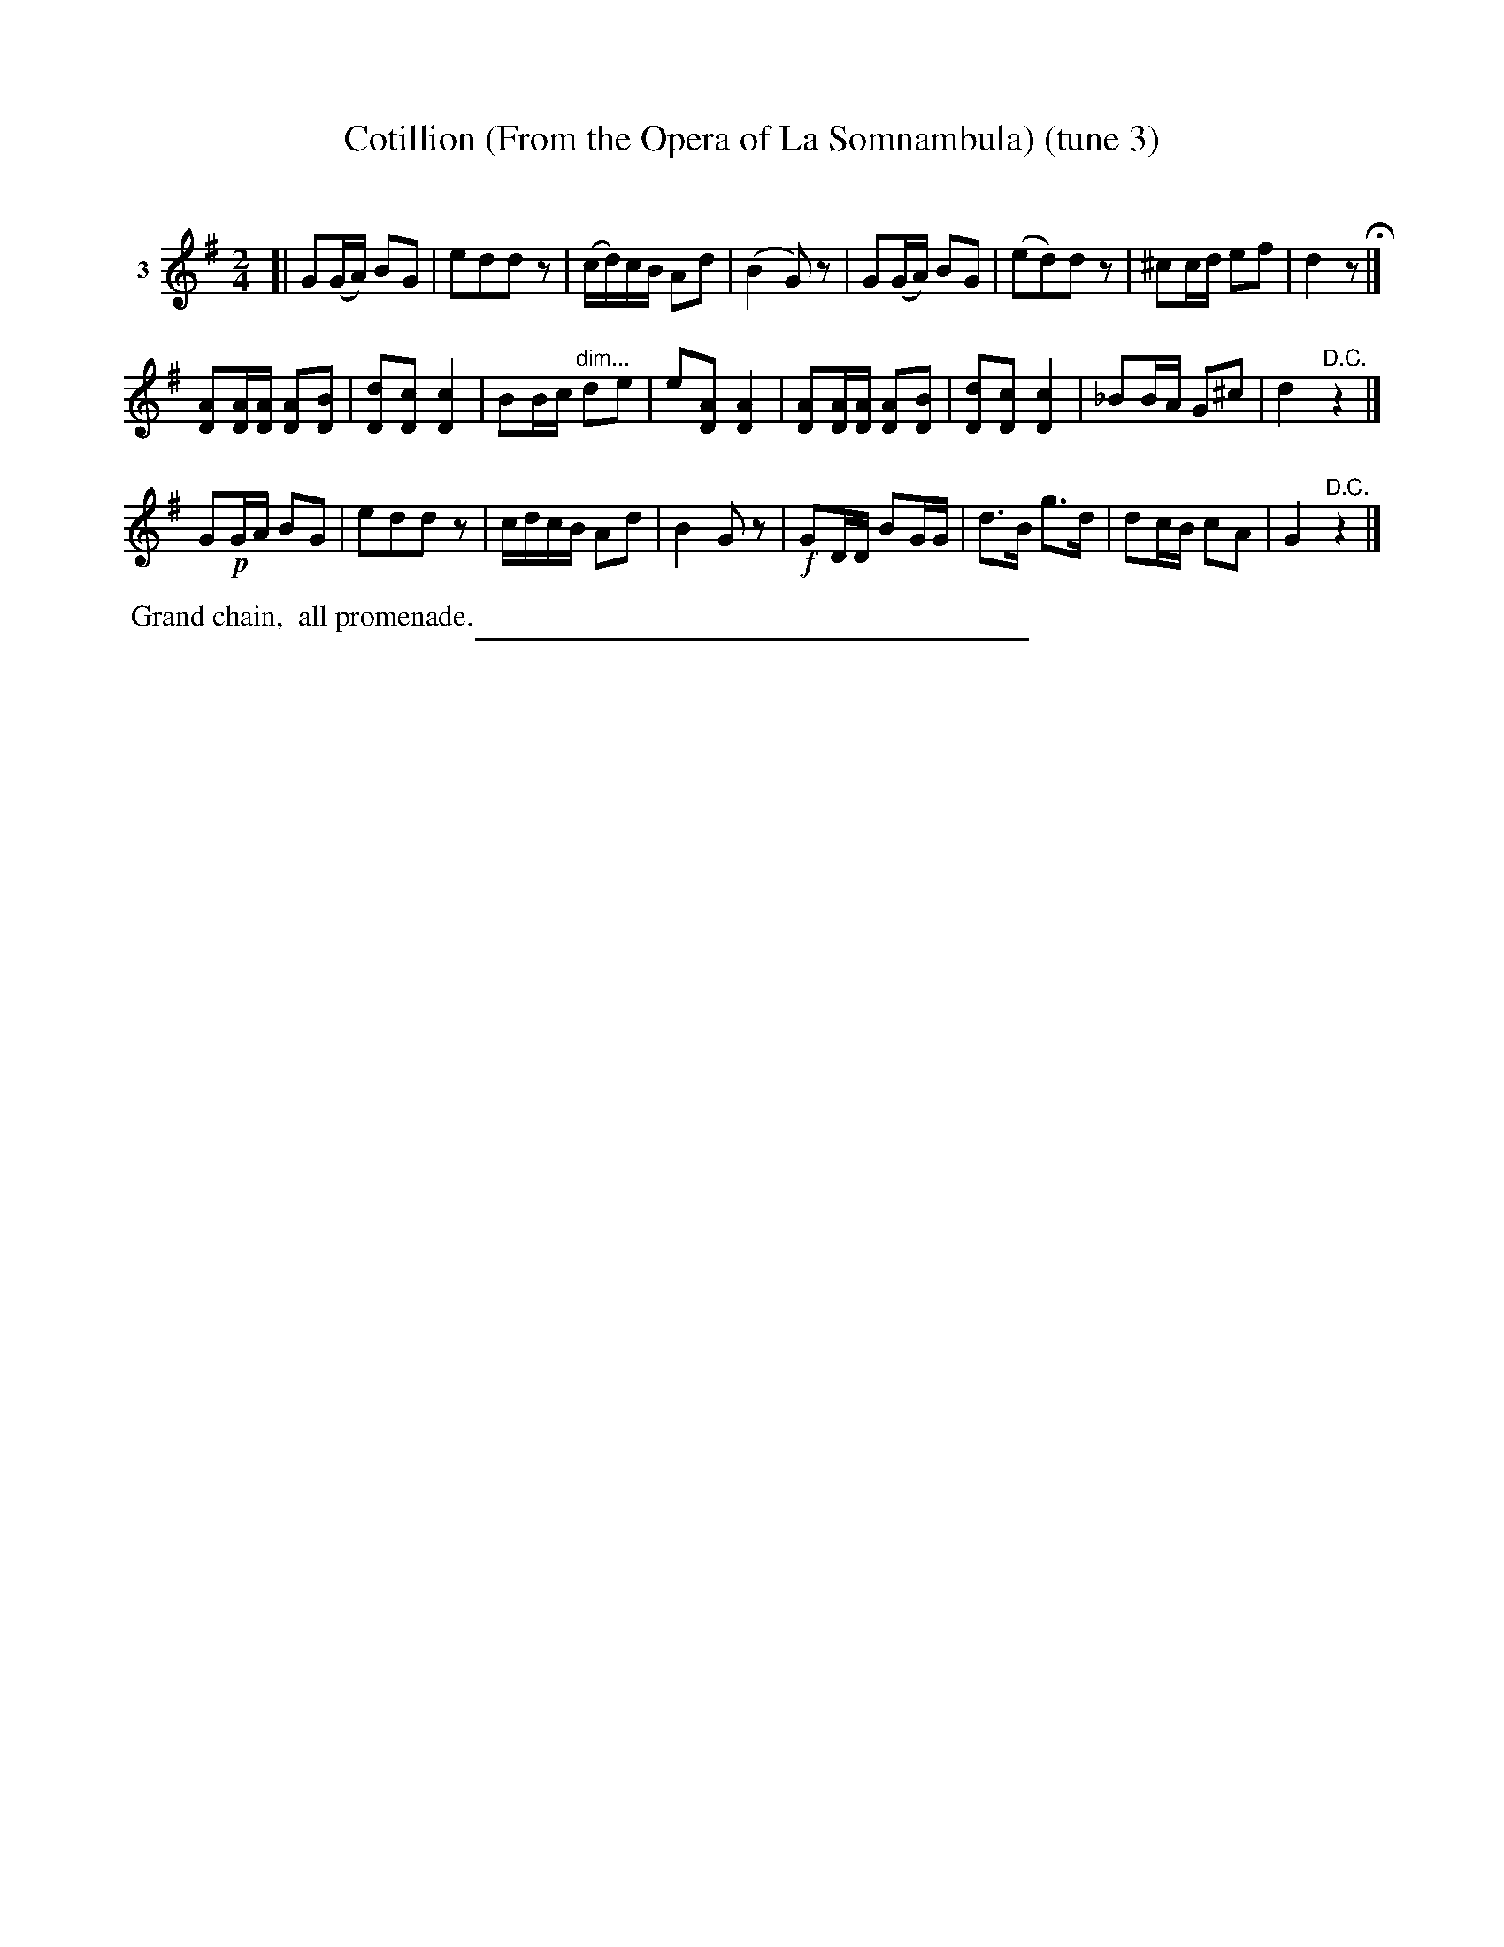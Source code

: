 X: 21183
T: Cotillion (From the Opera of La Somnambula) (tune 3)
C:
%R: polka, march, reel
B: Elias Howe "The Musician's Companion" 1843 p.118 #3 (and top 2 staffs of p.119)
S: http://imslp.org/wiki/The_Musician's_Companion_(Howe,_Elias)
Z: 2015 John Chambers <jc:trillian.mit.edu>
N: Version ` for ABC software that doesn't understand the !^dim...! annotations.
%U: Q=!diminuendo(!
%U: q=!diminuendo)!
M: 2/4
L: 1/16
K: G
% - - - - - - - - - - - - - - - - - - - - - - - - - - - - -
V: 1 name="3"
[|\
G2(GA) B2G2 | e2d2d2z2 | (cd)cB A2d2 | (B4 G2)z2 |\
G2(GA) B2G2 | (e2d2)d2z2 | ^c2cd e2f2 | d4 z2 H|]
[A2D2][AD][AD] [A2D2][B2D2] | [d2D2][c2D2] [c4D4] | B2Bc "^dim..."d2e2 | e2[A2D2] [A4D4] |\
[A2D2][AD][AD] [A2D2][B2D2] | [d2D2][c2D2] [c4D4] | _B2BA G2^c2 | d4 "^D.C."z4 |]
G2!p!GA B2G2 | e2d2d2z2 | cdcB A2d2 | B4 G2z2 |\
!f!G2DD B2GG | d3B g3d | d2cB c2A2 | G4 "^D.C."z4 |]
% - - - - - - - - - - Dance description - - - - - - - - - -
%%begintext align
%% Grand chain,
%% all promenade.
%%endtext
% - - - - - - - - - - - - - - - - - - - - - - - - - - - - -
%%sep 1 1 300
